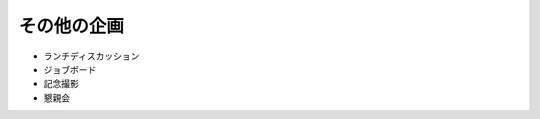 ====================================
その他の企画
====================================

* ランチディスカッション
* ジョブボード
* 記念撮影
* 懇親会
